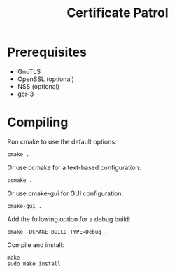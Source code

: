 #+TITLE: Certificate Patrol

* Prerequisites

- GnuTLS
- OpenSSL (optional)
- NSS (optional)
- gcr-3

* Compiling

Run cmake to use the default options:
: cmake .

Or use ccmake for a text-based configuration:
: ccmake .

Or use cmake-gui for GUI configuration:
: cmake-gui .

Add the following option for a debug build:
: cmake -DCMAKE_BUILD_TYPE=Debug .

Compile and install:
: make
: sudo make install
